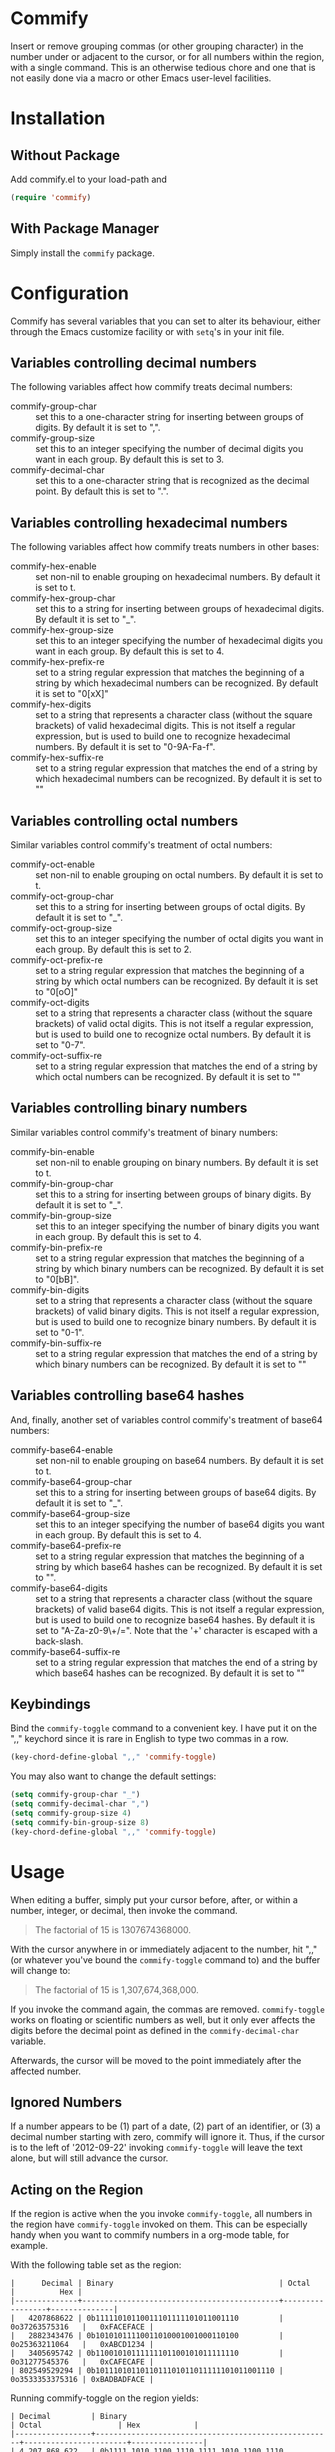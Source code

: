 * Commify
 Insert or remove grouping commas (or other grouping character) in the number
 under or adjacent to the cursor, or for all numbers within the region, with a
 single command.  This is an otherwise tedious chore and one that is not
 easily done via a macro or other Emacs user-level facilities.

* Installation
** Without Package
Add commify.el to your load-path and
#+BEGIN_SRC emacs-lisp
(require 'commify)
#+END_SRC

** With Package Manager
Simply install the ~commify~ package.

* Configuration
Commify has several variables that you can set to alter its behaviour, either
through the Emacs customize facility or with ~setq~'s in your init file.

** Variables controlling decimal numbers
The following variables affect how commify treats decimal numbers:

- commify-group-char :: set this to a one-character string for inserting
     between groups of digits.  By default it is set to ",".
- commify-group-size :: set this to an integer specifying the number of
  decimal digits you want in each group.  By default this is set to 3.
- commify-decimal-char :: set this to a one-character string that is
     recognized as the decimal point.  By default this is set to ".".

** Variables controlling hexadecimal numbers
The following variables affect how commify treats numbers in other bases:

- commify-hex-enable :: set non-nil to enable grouping on hexadecimal
  numbers.  By default it is set to t.
- commify-hex-group-char :: set this to a string for inserting between groups
  of hexadecimal digits.  By default it is set to "_".
- commify-hex-group-size :: set this to an integer specifying the number of
  hexadecimal digits you want in each group.  By default this is set to 4.
- commify-hex-prefix-re :: set to a string regular expression that matches the
  beginning of a string by which hexadecimal numbers can be recognized.  By
  default it is set to "0[xX]"
- commify-hex-digits :: set to a string that represents a character class
  (without the square brackets) of valid hexadecimal digits.  This is not
  itself a regular expression, but is used to build one to recognize
  hexadecimal numbers.  By default it is set to "0-9A-Fa-f".
- commify-hex-suffix-re :: set to a string regular expression that matches the
  end of a string by which hexadecimal numbers can be recognized.  By default
  it is set to ""

** Variables controlling octal numbers
Similar variables control commify's treatment of octal numbers:

- commify-oct-enable :: set non-nil to enable grouping on octal
  numbers.  By default it is set to t.
- commify-oct-group-char :: set this to a string for inserting between groups
  of octal digits.  By default it is set to "_".
- commify-oct-group-size :: set this to an integer specifying the number of
  octal digits you want in each group.  By default this is set to 2.
- commify-oct-prefix-re :: set to a string regular expression that matches the
  beginning of a string by which octal numbers can be recognized.  By
  default it is set to "0[oO]"
- commify-oct-digits :: set to a string that represents a character class
  (without the square brackets) of valid octal digits.  This is not
  itself a regular expression, but is used to build one to recognize
  octal numbers.  By default it is set to "0-7".
- commify-oct-suffix-re :: set to a string regular expression that matches the
  end of a string by which octal numbers can be recognized.  By default
  it is set to ""

** Variables controlling binary numbers
Similar variables control commify's treatment of binary numbers:

- commify-bin-enable :: set non-nil to enable grouping on binary
  numbers.  By default it is set to t.
- commify-bin-group-char :: set this to a string for inserting between groups
  of binary digits.  By default it is set to "_".
- commify-bin-group-size :: set this to an integer specifying the number of
  binary digits you want in each group.  By default this is set to 4.
- commify-bin-prefix-re :: set to a string regular expression that matches the
  beginning of a string by which binary numbers can be recognized.  By
  default it is set to "0[bB]".
- commify-bin-digits :: set to a string that represents a character class
  (without the square brackets) of valid binary digits.  This is not
  itself a regular expression, but is used to build one to recognize
  binary numbers.  By default it is set to "0-1".
- commify-bin-suffix-re :: set to a string regular expression that matches the
  end of a string by which binary numbers can be recognized.  By default
  it is set to ""

** Variables controlling base64 hashes
And, finally, another set of variables control commify's treatment of base64
numbers:

- commify-base64-enable :: set non-nil to enable grouping on base64
  numbers.  By default it is set to t.
- commify-base64-group-char :: set this to a string for inserting between groups
  of base64 digits.  By default it is set to "_".
- commify-base64-group-size :: set this to an integer specifying the number of
  base64 digits you want in each group.  By default this is set to 4.
- commify-base64-prefix-re :: set to a string regular expression that matches the
  beginning of a string by which base64 hashes can be recognized.  By
  default it is set to "".
- commify-base64-digits :: set to a string that represents a character class
  (without the square brackets) of valid base64 digits.  This is not
  itself a regular expression, but is used to build one to recognize
  base64 hashes.  By default it is set to "A-Za-z0-9\+/=". Note that
  the '+' character is escaped with a back-slash.
- commify-base64-suffix-re :: set to a string regular expression that matches the
  end of a string by which base64 hashes can be recognized.  By default
  it is set to ""

** Keybindings
Bind the ~commify-toggle~ command to a convenient key.  I have put it on the
",," keychord since it is rare in English to type two commas in a row.
#+BEGIN_SRC emacs-lisp
  (key-chord-define-global ",," 'commify-toggle)
#+END_SRC

You may also want to change the default settings:
#+BEGIN_SRC emacs-lisp
  (setq commify-group-char "_")
  (setq commify-decimal-char ",")
  (setq commify-group-size 4)
  (setq commify-bin-group-size 8)
  (key-chord-define-global ",," 'commify-toggle)
#+END_SRC

* Usage
When editing a buffer, simply put your cursor before, after, or within a
number, integer, or decimal, then invoke the command.
#+BEGIN_QUOTE
  The factorial of 15 is 1307674368000.
#+END_QUOTE

With the cursor anywhere in or immediately adjacent to the number, hit ",,"
(or whatever you've bound the ~commify-toggle~ command to) and the buffer will
change to:
#+BEGIN_QUOTE
  The factorial of 15 is 1,307,674,368,000.
#+END_QUOTE

If you invoke the command again, the commas are removed.  ~commify-toggle~
works on floating or scientific numbers as well, but it only ever affects the
digits before the decimal point as defined in the ~commify-decimal-char~
variable.

Afterwards, the cursor will be moved to the point immediately after the
affected number.

** Ignored Numbers
If a number appears to be (1) part of a date, (2) part of an identifier, or
(3) a decimal number starting with zero, commify will ignore it.  Thus, if the
cursor is to the left of '2012-09-22' invoking ~commify-toggle~ will leave the
text alone, but will still advance the cursor.

** Acting on the Region
If the region is active when the you invoke ~commify-toggle~, all numbers in
the region have ~commify-toggle~ invoked on them.  This can be especially
handy when you want to commify numbers in a org-mode table, for example.

With the following table set as the region:
#+begin_example
|      Decimal | Binary                                     | Octal           |          Hex |
|--------------+--------------------------------------------+-----------------+--------------|
|   4207868622 | 0b11111010110011101111101011001110         | 0o37263575316   |   0xFACEFACE |
|   2882343476 | 0b10101011110011010001001000110100         | 0o25363211064   |   0xABCD1234 |
|   3405695742 | 0b11001010111111101100101011111110         | 0o31277545376   |   0xCAFECAFE |
| 802549529294 | 0b1011101011011011101011011111101011001110 | 0o3533353375316 | 0xBADBADFACE |
#+end_example

Running commify-toggle on the region yields:

#+begin_example
| Decimal         | Binary                                              | Octal                 | Hex            |
|-----------------+-----------------------------------------------------+-----------------------+----------------|
| 4,207,868,622   | 0b1111_1010_1100_1110_1111_1010_1100_1110           | 0o3_72_63_57_53_16    | 0xFACE_FACE    |
| 2,882,343,476   | 0b1010_1011_1100_1101_0001_0010_0011_0100           | 0o2_53_63_21_10_64    | 0xABCD_1234    |
| 3,405,695,742   | 0b1100_1010_1111_1110_1100_1010_1111_1110           | 0o3_12_77_54_53_76    | 0xCAFE_CAFE    |
| 802,549,529,294 | 0b1011_1010_1101_1011_1010_1101_1111_1010_1100_1110 | 0o3_53_33_53_37_53_16 | 0xBA_DBAD_FACE |
#+end_example

Not much to it, but it saves me a lot of time.
